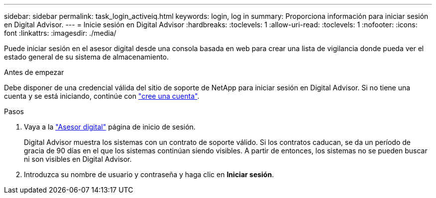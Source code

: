 ---
sidebar: sidebar 
permalink: task_login_activeiq.html 
keywords: login, log in 
summary: Proporciona información para iniciar sesión en Digital Advisor. 
---
= Inicie sesión en Digital Advisor
:hardbreaks:
:toclevels: 1
:allow-uri-read: 
:toclevels: 1
:nofooter: 
:icons: font
:linkattrs: 
:imagesdir: ./media/


[role="lead"]
Puede iniciar sesión en el asesor digital desde una consola basada en web para crear una lista de vigilancia donde pueda ver el estado general de su sistema de almacenamiento.

.Antes de empezar
Debe disponer de una credencial válida del sitio de soporte de NetApp para iniciar sesión en Digital Advisor. Si no tiene una cuenta y se está iniciando, continúe con link:https://mysupport.netapp.com/info/web/ECMLP2458178.html["cree una cuenta"^].

.Pasos
. Vaya a la link:https://activeiq.netapp.com/?source=onlinedocs["Asesor digital"^] página de inicio de sesión.
+
Digital Advisor muestra los sistemas con un contrato de soporte válido. Si los contratos caducan, se da un período de gracia de 90 días en el que los sistemas continúan siendo visibles. A partir de entonces, los sistemas no se pueden buscar ni son visibles en Digital Advisor.

. Introduzca su nombre de usuario y contraseña y haga clic en *Iniciar sesión*.


